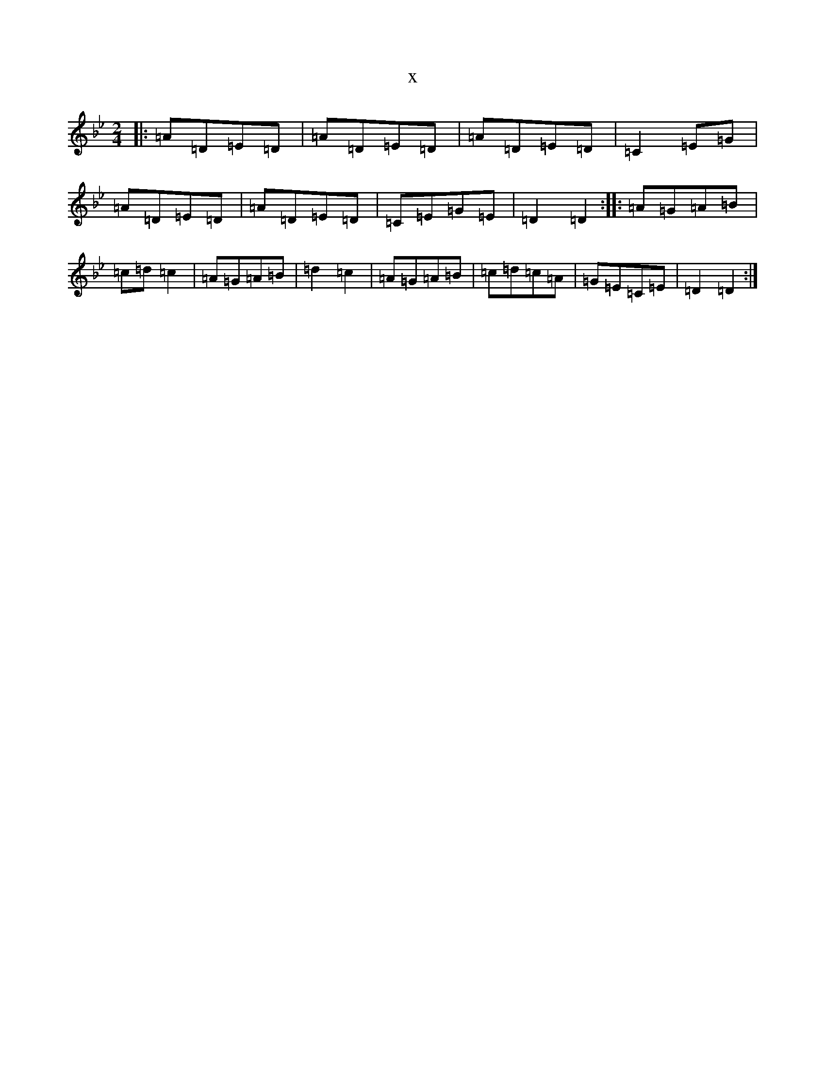 X:4704
T:x
L:1/8
M:2/4
K: C Dorian
|:=A=D=E=D|=A=D=E=D|=A=D=E=D|=C2=E=G|=A=D=E=D|=A=D=E=D|=C=E=G=E|=D2=D2:||:=A=G=A=B|=c=d=c2|=A=G=A=B|=d2=c2|=A=G=A=B|=c=d=c=A|=G=E=C=E|=D2=D2:|